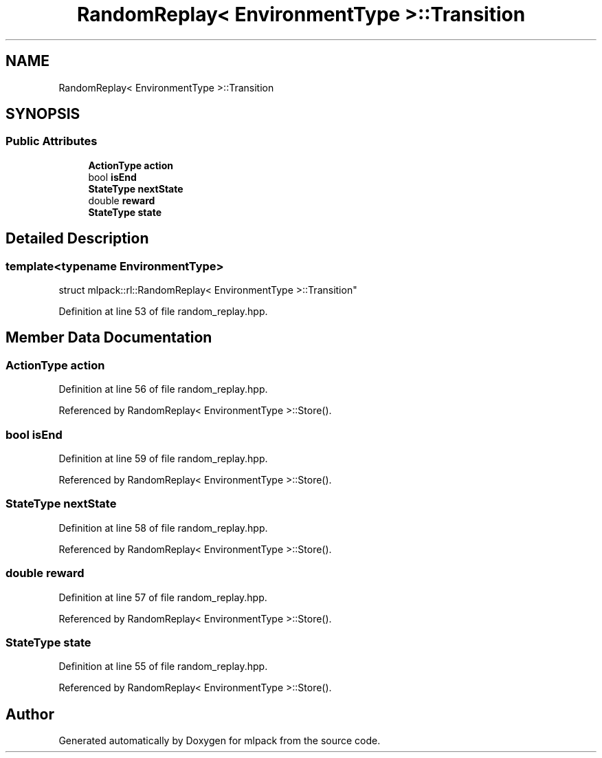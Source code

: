 .TH "RandomReplay< EnvironmentType >::Transition" 3 "Sun Aug 22 2021" "Version 3.4.2" "mlpack" \" -*- nroff -*-
.ad l
.nh
.SH NAME
RandomReplay< EnvironmentType >::Transition
.SH SYNOPSIS
.br
.PP
.SS "Public Attributes"

.in +1c
.ti -1c
.RI "\fBActionType\fP \fBaction\fP"
.br
.ti -1c
.RI "bool \fBisEnd\fP"
.br
.ti -1c
.RI "\fBStateType\fP \fBnextState\fP"
.br
.ti -1c
.RI "double \fBreward\fP"
.br
.ti -1c
.RI "\fBStateType\fP \fBstate\fP"
.br
.in -1c
.SH "Detailed Description"
.PP 

.SS "template<typename EnvironmentType>
.br
struct mlpack::rl::RandomReplay< EnvironmentType >::Transition"

.PP
Definition at line 53 of file random_replay\&.hpp\&.
.SH "Member Data Documentation"
.PP 
.SS "\fBActionType\fP action"

.PP
Definition at line 56 of file random_replay\&.hpp\&.
.PP
Referenced by RandomReplay< EnvironmentType >::Store()\&.
.SS "bool isEnd"

.PP
Definition at line 59 of file random_replay\&.hpp\&.
.PP
Referenced by RandomReplay< EnvironmentType >::Store()\&.
.SS "\fBStateType\fP nextState"

.PP
Definition at line 58 of file random_replay\&.hpp\&.
.PP
Referenced by RandomReplay< EnvironmentType >::Store()\&.
.SS "double reward"

.PP
Definition at line 57 of file random_replay\&.hpp\&.
.PP
Referenced by RandomReplay< EnvironmentType >::Store()\&.
.SS "\fBStateType\fP state"

.PP
Definition at line 55 of file random_replay\&.hpp\&.
.PP
Referenced by RandomReplay< EnvironmentType >::Store()\&.

.SH "Author"
.PP 
Generated automatically by Doxygen for mlpack from the source code\&.
